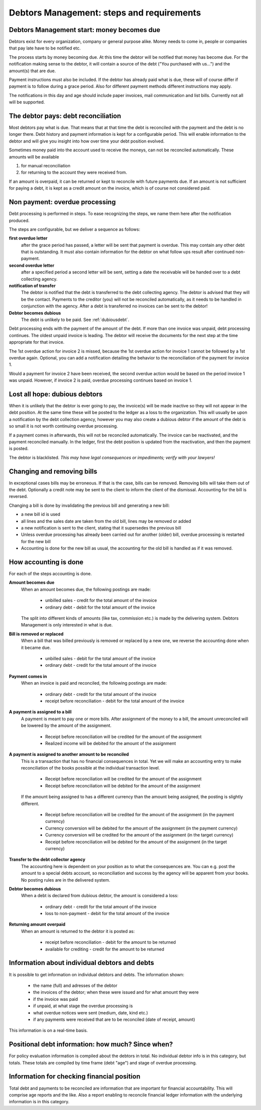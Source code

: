 Debtors Management: steps and requirements
==========================================

Debtors Management start: money becomes due
-------------------------------------------

Debtors exist for every organization, company or general purpose alike. Money needs to come in, people or companies that pay late have to be notified etc.

The process starts by money becoming due. At this time the debtor will be notified that money has become due. For the notification making sense to the debtor, it will contain a source of the debt ("You purchased with us...") and the amount(s) that are due.

Payment instructions must also be included. If the debtor has already paid what is due, these will of course differ if payment is to follow during a grace period. Also for different payment methods different instructions may apply.

The notifications in this day and age should include paper invoices, mail communication and list bills. Currently not all will be supported.

The debtor pays: debt reconciliation
------------------------------------

Most debtors pay what is due. That means that at that time the debt is reconciled with the payment and the debt is no longer there. Debt history and payment information is kept for a configurable period. This will enable information to the debtor and will give you insight into how over time your debt position evolved.

Sometimes money paid into the account used to receive the moneys, can not be reconciled automatically. These amounts will be available 

#.  for manual reconciliation 
#.  for returning to the account they were received from.

If an amount is overpaid, it can be returned or kept to reconcile with future payments due. If an amount is not sufficient for paying a debt, it is kept as a credit amount on the invoice, which is of course not considered paid.

Non payment: overdue processing
-------------------------------

Debt processing is performed in steps. To ease recognizing the steps, we name them here after the notification produced.

The steps are configurable, but we deliver a sequence as follows:

**first overdue letter**
    after the grace period has passed, a letter will be sent that payment is overdue. This may contain any other debt that is outstanding. It must also contain information for the debtor on what follow ups result after continued non-payment.

**second overdue letter**
    after a specified period a second letter will be sent, setting a date the receivable will be handed over to a debt collecting agency.

**notification of transfer**
    The debtor is notified that the debt is transferred to the debt collecting agency. The debtor is advised that they will be the contact. Payments to the creditor (you) will not be reconciled automatically, as it needs to be handled in conjunction with the agency. After a debt is transferred no invoices can be sent to the debtor!

**Debtor becomes dubious**
    The debt is unlikely to be paid. See :ref:`dubiousdebt`.

Debt processing ends with the payment of the amount of the debt. If more than one invoice was unpaid, debt processing continues. The oldest unpaid invoice is leading. The debtor will receive the documents for the next step at the time appropriate for that invoice.

..  image:: _static/Timescale1.png

The 1st overdue action for invoice 2 is missed, because the 1st overdue action for invoice 1 cannot be followed by a 1st overdue again. Optional, you can add a notification detailing the behavior to the reconciliation of the payment for invoice 1.

Would a payment for invoice 2 have been received, the second overdue action would be based on the period invoice 1 was unpaid. However, if invoice 2 is paid, overdue processing continues based on invoice 1.

.. _dubiousdebt:

Lost all hope: dubious debtors
------------------------------

When it is unlikely that the debtor is ever going to pay, the invoice(s) will be made inactive so they will not appear in the debt position. At the same time these will be posted to the ledger as a loss to the organization. This will usually be upon a notification by the debt collection agency, however you may also create a dubious debtor if the amount of the debt is so small it is not worth continuing overdue processing.

If a payment comes in afterwards, this will not be reconciled automatically. The invoice can be reactivated, and the payment reconciled manually. In the ledger, first the debt position is updated from the reactivation, and then the payment is posted.

The debtor is blacklisted. *This may have legal consequences or impediments; verify with your lawyers!*

Changing and removing bills
---------------------------

In exceptional cases bills may be erroneous. If that is the case, bills can be removed. Removing bills will take them out of the debt. Optionally a credit note may be sent to the client to inform the client of the dismissal. Accounting for the bill is reversed.

Changing a bill is done by invalidating the previous bill and generating a new bill:

*   a new bill id is used
*   all lines and the sales date are taken from the old bill, lines may be removed or added
*   a new notification is sent to the client, stating that it supersedes the previous bill
*   Unless overdue processing has already been carried out for another (older) bill, overdue processing is restarted for the new bill
*   Accounting is done for the new bill as usual, the accounting for the old bill is handled as if it was removed.

.. _accountingrules:

How accounting is done
----------------------

For each of the steps accounting is done.

**Amount becomes due**
    When an amount becomes due, the following postings are made:
    
        * unbilled sales - credit for the total amount of the invoice 
        * ordinary debt - debit for the total amount of the invoice 
    
    The split into different kinds of amounts (like tax, commission etc.) is made by the delivering system. Debtors Management is only interested in what is due.

**Bill is removed or replaced**
    When a bill that was billed previously is removed or replaced by a new one, we reverse the accounting done when it became due.
    
        * unbilled sales - debit for the total amount of the invoice 
        * ordinary debt - credit for the total amount of the invoice 

**Payment comes in**
    When an invoice is paid and reconciled, the following postings are made:
    
        * ordinary debt - credit for the total amount of the invoice
        * receipt before reconciliation - debit for the total amount of the invoice
    
        
**A payment is assigned to a bill**
    A payment is meant to pay one or more bills. After assignment of the money to a bill, the amount unreconciled will be lowered by the amount of the assignment.

        * Receipt before reconciliation will be credited for the amount of the assignment
        * Realized income will be debited for the amount of the assignment

**A payment is assigned to another amount to be reconciled**
    This is a transaction that has no financial consequences in total. Yet we will make an accounting entry to make reconciliation of the books possible at the individual transaction level.

        * Receipt before reconciliation will be credited for the amount of the assignment
        * Receipt before reconciliation will be debited for the amount of the assignment

    If the amount being assigned to has a different currency than the amount being assigned, the posting is slightly different.

        * Receipt before reconciliation will be credited for the amount of the assignment (in the payment currency)
        * Currency conversion will be debited for the amount of the assignment (in the payment currency)
        * Currency conversion will be credited for the amount of the assignment (in the target currency)
        * Receipt before reconciliation will be debited for the amount of the assignment (in the target currency)

**Transfer to the debt collector agency**
    The accounting here is dependent on your position as to what the consequences are. You can e.g. post the amount to a special debts account, so reconciliation and success by the agency will be apparent from your books. No posting rules are in the delivered system.

**Debtor becomes dubious**
    When a debt is declared from dubious debtor, the amount is considered a loss:
    
        * ordinary debt - credit for the total amount of the invoice
        * loss to non-payment -  debit for the total amount of the invoice

**Returning amount overpaid**
    When an amount is returned to the debtor it is posted as:
    
        * receipt before reconciliation - debit for the amount to be returned
        * available for crediting - credit for the amount to be returned

Information about individual debtors and debts
----------------------------------------------

It is possible to get information on individual debtors and debts. The information shown:

    * the name (full) and adresses of the debtor
    * the invoices of the debtor; when these were issued and for what amount they were
    * if the invoice was paid
    * if unpaid, at what stage the overdue processing is
    * what overdue notices were sent (medium, date, kind etc.)
    * if any payments were received that are to be reconciled (date of receipt, amount)

This information is on a real-time basis.

Positional debt information: how much? Since when?
--------------------------------------------------

For policy evaluation information is compiled about the debtors in total. No individual debtor info is in this category, but totals. These totals are compiled by time frame (debt "age") and stage of overdue processing.

Information for checking financial position
-------------------------------------------

Total debt and payments to be reconciled are information that are important for financial accountability. This will comprise age reports and the like. Also a report enabling to reconcile financial ledger information with the underlying information is in this category.
